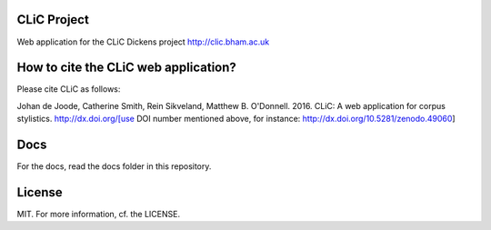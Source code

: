 .. image:: https://zenodo.org/badge/21226/CentreForCorpusResearch/clic.svg
  :target: https://zenodo.org/badge/latestdoi/21226/CentreForCorpusResearch/clic

CLiC Project
============

Web application for the CLiC Dickens project http://clic.bham.ac.uk


How to cite the CLiC web application?
=====================================

Please cite CLiC as follows:

Johan de Joode, Catherine Smith, Rein Sikveland, Matthew B. O'Donnell. 2016. CLiC: A web application for corpus stylistics. http://dx.doi.org/[use DOI number mentioned above, for instance: http://dx.doi.org/10.5281/zenodo.49060]


Docs
====

For the docs, read the docs folder in this repository.

License
=======

MIT. For more information, cf. the LICENSE.

